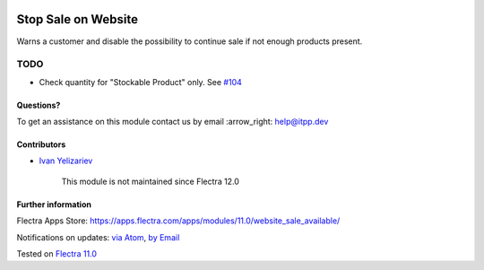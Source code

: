 .. image:: https://itpp.dev/images/infinity-readme.png
   :alt: Tested and maintained by IT Projects Labs
   :target: https://itpp.dev

.. image:: https://img.shields.io/badge/license-MIT-blue.svg
   :target: https://opensource.org/licenses/MIT
   :alt: License: MIT

======================
 Stop Sale on Website
======================

Warns a customer and disable the possibility to continue sale if not enough products present.

TODO
----
* Check quantity for "Stockable Product" only. See `#104 <https://github.com/itpp-labs/website-addons/pull/104>`__

Questions?
==========

To get an assistance on this module contact us by email :arrow_right: help@itpp.dev

Contributors
============
* `Ivan Yelizariev <https://it-projects.info/team/yelizariev>`__

      
      This module is not maintained since Flectra 12.0

Further information
===================

Flectra Apps Store: https://apps.flectra.com/apps/modules/11.0/website_sale_available/


Notifications on updates: `via Atom <https://github.com/itpp-labs/website-addons/commits/11.0/website_sale_available.atom>`_, `by Email <https://blogtrottr.com/?subscribe=https://github.com/itpp-labs/website-addons/commits/11.0/website_sale_available.atom>`_

Tested on `Flectra 11.0 <https://github.com/flectra/flectra/commit/97dbb8c6af4c6af0622497b276bdfb40ee0a3215>`_
